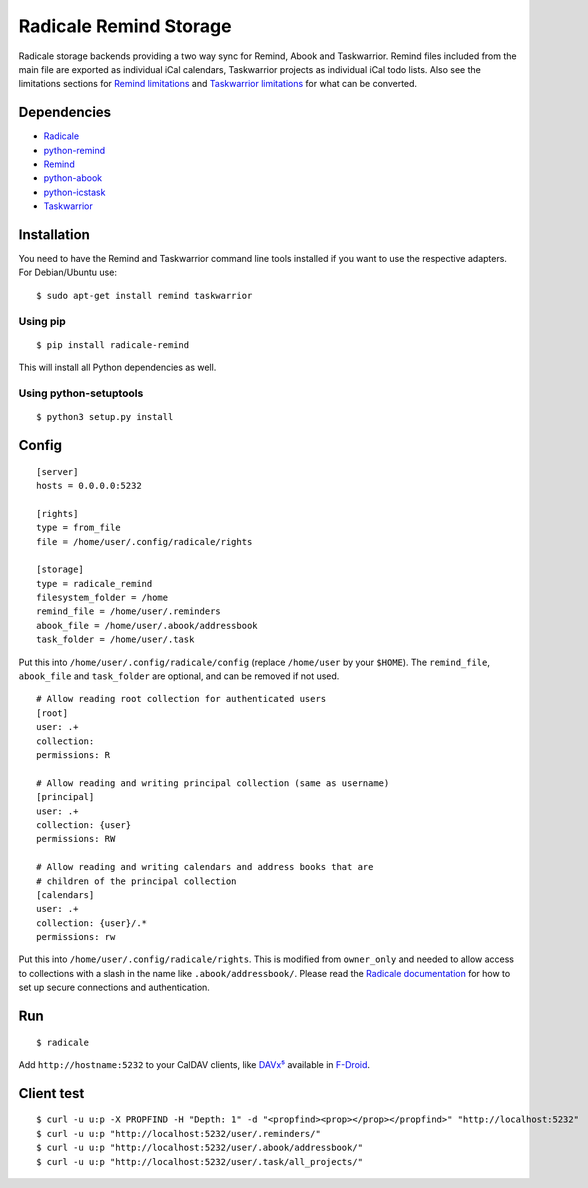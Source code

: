 Radicale Remind Storage
=======================

Radicale storage backends providing a two way sync for Remind, Abook and
Taskwarrior. Remind files included from the main file are exported as
individual iCal calendars, Taskwarrior projects as individual iCal todo lists.
Also see the limitations sections for `Remind limitations
<https://github.com/jspricke/python-remind#known-limitations>`_ and
`Taskwarrior limitations
<https://github.com/jspricke/python-icstask#known-limitations>`_ for what can
be converted.

Dependencies
------------

* `Radicale <https://radicale.org>`_
* `python-remind <https://github.com/jspricke/python-remind>`_
* `Remind <https://dianne.skoll.ca/projects/remind/>`_
* `python-abook <https://github.com/jspricke/python-abook>`_
* `python-icstask <https://github.com/jspricke/python-icstask>`_
* `Taskwarrior <https://taskwarrior.org>`_

Installation
------------

You need to have the Remind and Taskwarrior command line tools installed if you
want to use the respective adapters. For Debian/Ubuntu use::

  $ sudo apt-get install remind taskwarrior

Using pip
~~~~~~~~~

::

  $ pip install radicale-remind

This will install all Python dependencies as well.

Using python-setuptools
~~~~~~~~~~~~~~~~~~~~~~~

::

  $ python3 setup.py install


Config
------

::

  [server]
  hosts = 0.0.0.0:5232

  [rights]
  type = from_file
  file = /home/user/.config/radicale/rights
  
  [storage]
  type = radicale_remind
  filesystem_folder = /home
  remind_file = /home/user/.reminders
  abook_file = /home/user/.abook/addressbook
  task_folder = /home/user/.task

Put this into ``/home/user/.config/radicale/config`` (replace ``/home/user`` by your ``$HOME``).
The ``remind_file``, ``abook_file`` and ``task_folder`` are optional, and can be removed if not used.

::

  # Allow reading root collection for authenticated users
  [root]
  user: .+
  collection:
  permissions: R

  # Allow reading and writing principal collection (same as username)
  [principal]
  user: .+
  collection: {user}
  permissions: RW

  # Allow reading and writing calendars and address books that are
  # children of the principal collection
  [calendars]
  user: .+
  collection: {user}/.*
  permissions: rw

Put this into ``/home/user/.config/radicale/rights``.
This is modified from ``owner_only`` and needed to allow access to collections with a slash in the name like ``.abook/addressbook/``.
Please read the `Radicale documentation <https://radicale.org/master.html#documentation>`_ for how to set up secure connections and authentication.

Run
---

::

  $ radicale

Add ``http://hostname:5232`` to your CalDAV clients, like `DAVx⁵ <https://www.davx5.com/>`_ available in `F-Droid <https://f-droid.org/de/packages/at.bitfire.davdroid/>`_.


Client test
-----------

::

  $ curl -u u:p -X PROPFIND -H "Depth: 1" -d "<propfind><prop></prop></propfind>" "http://localhost:5232"
  $ curl -u u:p "http://localhost:5232/user/.reminders/"
  $ curl -u u:p "http://localhost:5232/user/.abook/addressbook/"
  $ curl -u u:p "http://localhost:5232/user/.task/all_projects/"
